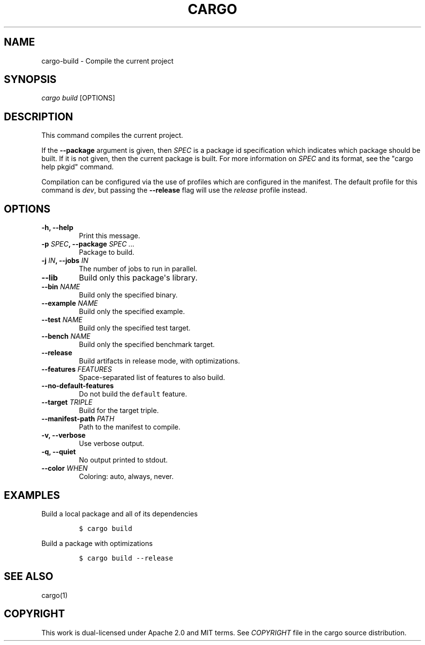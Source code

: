 .TH "CARGO" "1" "May 2016" "The Rust package manager" "Cargo Manual"
.hy
.SH NAME
.PP
cargo\-build \- Compile the current project
.SH SYNOPSIS
.PP
\f[I]cargo build\f[] [OPTIONS]
.SH DESCRIPTION
.PP
This command compiles the current project.
.PP
If the \f[B]\-\-package\f[] argument is given, then \f[I]SPEC\f[] is a
package id specification which indicates which package should be built.
If it is not given, then the current package is built.
For more information on \f[I]SPEC\f[] and its format, see the "cargo
help pkgid" command.
.PP
Compilation can be configured via the use of profiles which are
configured in the manifest.
The default profile for this command is \f[I]dev\f[], but passing the
\f[B]\-\-release\f[] flag will use the \f[I]release\f[] profile instead.
.SH OPTIONS
.TP
.B \-h, \-\-help
Print this message.
.RS
.RE
.TP
.B \-p \f[I]SPEC\f[], \-\-package \f[I]SPEC ...\f[]
Package to build.
.RS
.RE
.TP
.B \-j \f[I]IN\f[], \-\-jobs \f[I]IN\f[]
The number of jobs to run in parallel.
.RS
.RE
.TP
.B \-\-lib
Build only this package\[aq]s library.
.RS
.RE
.TP
.B \-\-bin \f[I]NAME\f[]
Build only the specified binary.
.RS
.RE
.TP
.B \-\-example \f[I]NAME\f[]
Build only the specified example.
.RS
.RE
.TP
.B \-\-test \f[I]NAME\f[]
Build only the specified test target.
.RS
.RE
.TP
.B \-\-bench \f[I]NAME\f[]
Build only the specified benchmark target.
.RS
.RE
.TP
.B \-\-release
Build artifacts in release mode, with optimizations.
.RS
.RE
.TP
.B \-\-features \f[I]FEATURES\f[]
Space\-separated list of features to also build.
.RS
.RE
.TP
.B \-\-no\-default\-features
Do not build the \f[C]default\f[] feature.
.RS
.RE
.TP
.B \-\-target \f[I]TRIPLE\f[]
Build for the target triple.
.RS
.RE
.TP
.B \-\-manifest\-path \f[I]PATH\f[]
Path to the manifest to compile.
.RS
.RE
.TP
.B \-v, \-\-verbose
Use verbose output.
.RS
.RE
.TP
.B \-q, \-\-quiet
No output printed to stdout.
.RS
.RE
.TP
.B \-\-color \f[I]WHEN\f[]
Coloring: auto, always, never.
.RS
.RE
.SH EXAMPLES
.PP
Build a local package and all of its dependencies
.IP
.nf
\f[C]
$\ cargo\ build
\f[]
.fi
.PP
Build a package with optimizations
.IP
.nf
\f[C]
$\ cargo\ build\ \-\-release
\f[]
.fi
.SH SEE ALSO
.PP
cargo(1)
.SH COPYRIGHT
.PP
This work is dual\-licensed under Apache 2.0 and MIT terms.
See \f[I]COPYRIGHT\f[] file in the cargo source distribution.
